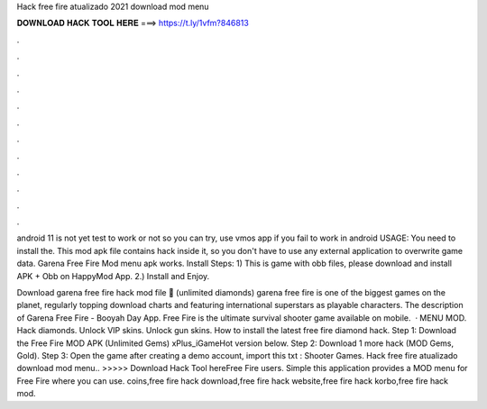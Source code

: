 Hack free fire atualizado 2021 download mod menu



𝐃𝐎𝐖𝐍𝐋𝐎𝐀𝐃 𝐇𝐀𝐂𝐊 𝐓𝐎𝐎𝐋 𝐇𝐄𝐑𝐄 ===> https://t.ly/1vfm?846813



.



.



.



.



.



.



.



.



.



.



.



.

android 11 is not yet test to work or not so you can try, use vmos app if you fail to work in android USAGE: You need to install the. This mod apk file contains hack inside it, so you don't have to use any external application to overwrite game data. Garena Free Fire Mod menu apk works. Install Steps: 1) This is game with obb files, please download and install APK + Obb on HappyMod App. 2.) Install and Enjoy.

Download garena free fire hack mod file 📁 (unlimited diamonds) garena free fire is one of the biggest games on the planet, regularly topping download charts and featuring international superstars as playable characters. The description of Garena Free Fire - Booyah Day App. Free Fire is the ultimate survival shooter game available on mobile.  · MENU MOD. Hack diamonds. Unlock VIP skins. Unlock gun skins. How to install the latest free fire diamond hack. Step 1: Download the Free Fire MOD APK (Unlimited Gems) xPlus_iGameHot version below. Step 2: Download 1 more hack  (MOD Gems, Gold). Step 3: Open the game after creating a demo account, import this txt : Shooter Games. Hack free fire atualizado download mod menu.. >>>>> Download Hack Tool hereFree Fire users. Simple this application provides a MOD menu for Free Fire where you can use. coins,free fire hack download,free fire hack website,free fire hack korbo,free fire hack mod.
